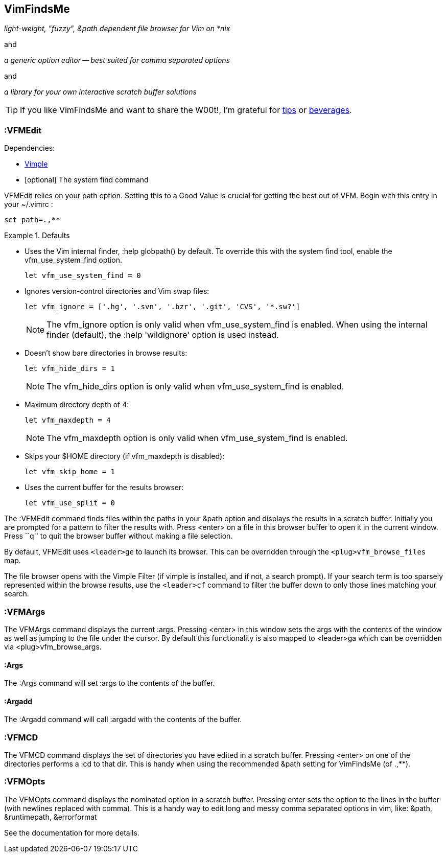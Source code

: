 VimFindsMe
----------

__light-weight, "fuzzy", &path dependent file browser for Vim on *nix__

and

__a generic option editor -- best suited for comma separated options__

and

__a library for your own interactive scratch buffer solutions__

TIP: If you like VimFindsMe and want to share the W00t!, I'm grateful for
https://www.gittip.com/bairuidahu/[tips] or
http://of-vim-and-vigor.blogspot.com/[beverages].

:VFMEdit
~~~~~~~~

.Dependencies:

* https://github.com/dahu/Vimple[Vimple]

* [optional] The system ++find++ command

++VFMEdit++ relies on your +path+ option. Setting this to a Good
Value is crucial for getting the best out of VFM. Begin with this
entry in your +~/.vimrc+ :

  set path=.,**

.Defaults
====
* Uses the Vim internal finder, +:help globpath()+ by default. To override this
  with the system +find+ tool, enable the +vfm_use_system_find+ option.
+
    let vfm_use_system_find = 0

* Ignores version-control directories and Vim swap files:
+
    let vfm_ignore = ['.hg', '.svn', '.bzr', '.git', 'CVS', '*.sw?']
+
NOTE: The +vfm_ignore+ option is only valid when +vfm_use_system_find+
      is enabled. When using the internal finder (default), the +:help
      'wildignore'+ option is used instead.

* Doesn't show bare directories in browse results:
+
    let vfm_hide_dirs = 1
+
NOTE: The +vfm_hide_dirs+ option is only valid when +vfm_use_system_find+
      is enabled.

* Maximum directory depth of 4:
+
    let vfm_maxdepth = 4
+
NOTE: The +vfm_maxdepth+ option is only valid when +vfm_use_system_find+
      is enabled.

* Skips your $HOME directory (if vfm_maxdepth is disabled):
+
    let vfm_skip_home = 1

* Uses the current buffer for the results browser:
+
    let vfm_use_split = 0
====

The ++:VFMEdit++ command finds files within the paths in your &path
option and displays the results in a scratch buffer. Initially you are
prompted for a pattern to filter the results with. Press <enter> on a
file in this browser buffer to open it in the current window. Press
``q'' to quit the browser buffer without making a file selection.

By default, ++VFMEdit++ uses `<leader>ge` to launch its browser.
This can be overridden through the `<plug>vfm_browse_files` map.

The file browser opens with the Vimple Filter (if vimple is installed,
and if not, a search prompt). If your search term is too sparsely
represented within the browse results, use the `<leader>cf` command to
filter the buffer down to only those lines matching your search.

:VFMArgs
~~~~~~~~

The ++VFMArgs++ command displays the current ++:args++. Pressing
++<enter>++ in this window sets the args with the contents of the
window as well as jumping to the file under the cursor. By default
this functionality is also mapped to ++<leader>ga++ which can be
overridden via ++<plug>vfm_browse_args++.

:Args
^^^^^

The ++:Args++ command will set ++:args++ to the contents of the buffer.

:Argadd
^^^^^^^

The ++:Argadd++ command will call ++:argadd++ with the contents of the buffer.

:VFMCD
~~~~~~

The ++VFMCD++ command displays the set of directories you have
edited in a scratch buffer. Pressing ++<enter>++ on one of the
directories performs a ++:cd++ to that dir. This is handy when using
the recommended ++&path++ setting for VimFindsMe (of ++.,**++).

:VFMOpts
~~~~~~~~

The ++VFMOpts++ command displays the nominated option in a scratch
buffer. Pressing enter sets the option to the lines in the buffer
(with newlines replaced with comma). This is a handy way to edit long
and messy comma separated options in vim, like: ++&path++,
++&runtimepath++, ++&errorformat++

See the documentation for more details.
